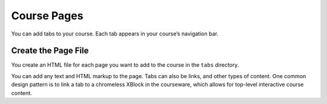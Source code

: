 .. _Course Pages:

#################################
Course Pages
#################################

You can add tabs to your course. Each tab appears in your course’s navigation
bar.

*********************************************
Create the Page File
*********************************************

You create an HTML file for each page you want to add to the course in the
``tabs`` directory.

You can add any text and HTML markup to the page. Tabs can also be
links, and other types of content. One common design pattern is to
link a tab to a chromeless XBlock in the courseware, which allows for
top-level interactive course content.
